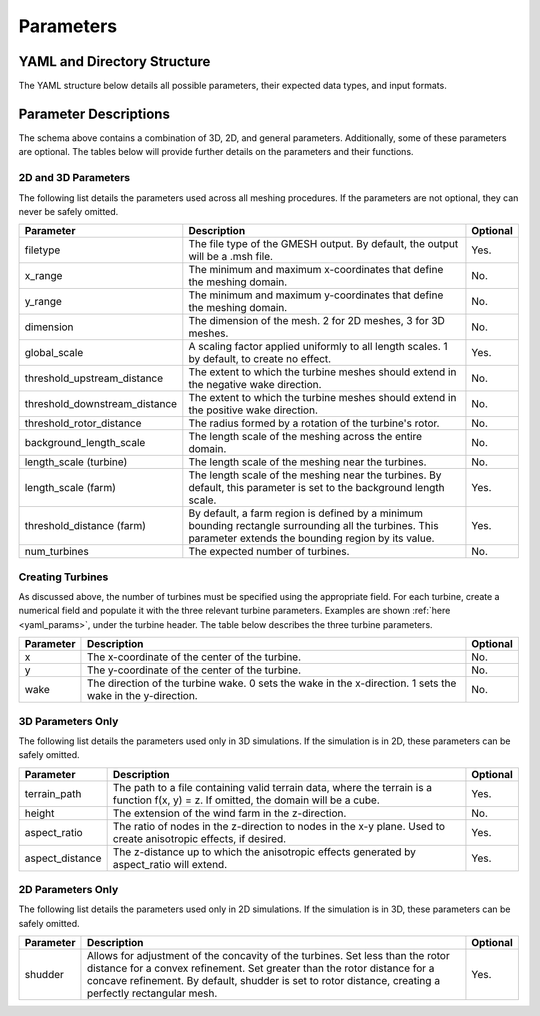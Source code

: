 Parameters
====================================

.. _yaml_params:

YAML and Directory Structure
-----------------------------

The YAML structure below details all possible parameters, their expected data types, and input formats.

.. code-block:: yaml
    :linenos:

    filetype: string
    domain:
        terrain_path: string
        x_range: [double, double]
        y_range: [double, double]
        height: double
        aspect_ratio: int
        aspect_distance: double
        dimension: int
    refine:
        global_scale: double
        background_length_scale: double
        farm:
            length_scale: double
            threshold_distance: double
        turbine:
            length_scale: double
            threshold_upstream_distance: double
            threshold_downstream_distance: double
            threshold_rotor_distance: double
            shudder: double
            num_turbines: int
            1:
                x: double
                y: double
                wake: int
            2:
                x: double
                y: double
                wake: int

            # ...

            n:
                x: double
                y: double
                wake: int

Parameter Descriptions
-----------------------------

The schema above contains a combination of 3D, 2D, and general parameters.
Additionally, some of these parameters are optional. The tables below will provide further
details on the parameters and their functions.

2D and 3D Parameters
~~~~~~~~~~~~~~~~~~~~~~
The following list details the parameters used across all meshing procedures. If the parameters are not optional, they can never be safely omitted.

.. list-table::
    :header-rows: 1

    * - Parameter
      - Description
      - Optional
    * - filetype
      - The file type of the GMESH output. By default, the output will be a .msh file.
      - Yes.
    * - x_range
      - The minimum and maximum x-coordinates that define the meshing domain.
      - No.
    * - y_range
      - The minimum and maximum y-coordinates that define the meshing domain.
      - No.
    * - dimension
      - The dimension of the mesh. 2 for 2D meshes, 3 for 3D meshes.
      - No.
    * - global_scale
      - A scaling factor applied uniformly to all length scales. 1 by default, to create no effect.
      - Yes.
    * - threshold_upstream_distance
      - The extent to which the turbine meshes should extend in the negative wake direction.
      - No.
    * - threshold_downstream_distance
      - The extent to which the turbine meshes should extend in the positive wake direction.
      - No.
    * - threshold_rotor_distance
      - The radius formed by a rotation of the turbine's rotor.
      - No.
    * - background_length_scale
      - The length scale of the meshing across the entire domain.
      - No.
    * - length_scale (turbine)
      - The length scale of the meshing near the turbines.
      - No.
    * - length_scale (farm)
      - The length scale of the meshing near the turbines. By default, this parameter is set to the background length scale.
      - Yes.
    * - threshold_distance (farm)
      - By default, a farm region is defined by a minimum bounding rectangle surrounding all the turbines. This parameter extends the bounding region by its value.
      - Yes.
    * - num_turbines
      - The expected number of turbines.
      - No.

Creating Turbines
~~~~~~~~~~~~~~~~~~~~~~

As discussed above, the number of turbines must be specified using the appropriate field.
For each turbine, create a numerical field and populate it with the three relevant turbine parameters.
Examples are shown :ref:`here <yaml_params>`, under the turbine header. The table below describes the three
turbine parameters.

.. list-table::
    :header-rows: 1

    * - Parameter
      - Description
      - Optional
    * - x
      - The x-coordinate of the center of the turbine.
      - No.
    * - y
      - The y-coordinate of the center of the turbine.
      - No.
    * - wake
      - The direction of the turbine wake. 0 sets the wake in the x-direction. 1 sets the wake in the y-direction.
      - No.

3D Parameters Only
~~~~~~~~~~~~~~~~~~~~~~
The following list details the parameters used only in 3D simulations. If the simulation is in 2D,
these parameters can be safely omitted.

.. list-table::
    :header-rows: 1

    * - Parameter
      - Description
      - Optional
    * - terrain_path
      - The path to a file containing valid terrain data, where the terrain is a function f(x, y) = z. If omitted, the domain will be a cube.
      - Yes.
    * - height
      - The extension of the wind farm in the z-direction.
      - No.
    * - aspect_ratio
      - The ratio of nodes in the z-direction to nodes in the x-y plane. Used to create anisotropic effects, if desired.
      - Yes.
    * - aspect_distance
      - The z-distance up to which the anisotropic effects generated by aspect_ratio will extend.
      - Yes.


2D Parameters Only
~~~~~~~~~~~~~~~~~~~~~~

The following list details the parameters used only in 2D simulations. If the simulation is in 3D,
these parameters can be safely omitted.

.. list-table::
    :header-rows: 1

    * - Parameter
      - Description
      - Optional
    * - shudder
      - Allows for adjustment of the concavity of the turbines. Set less than the rotor distance for a convex refinement. Set greater than the rotor distance for a concave refinement. By default, shudder is set to rotor distance, creating a perfectly rectangular mesh.
      - Yes.